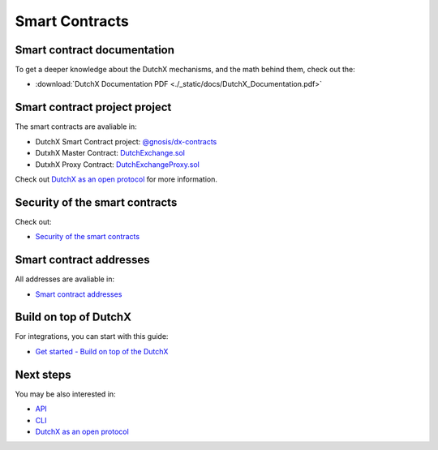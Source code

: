 Smart Contracts
===============

--------------------------------
 Smart contract documentation
--------------------------------
To get a deeper knowledge about the DutchX mechanisms, and the math behind them,
check out the:

*  :download:`DutchX Documentation PDF <./_static/docs/DutchX_Documentation.pdf>`

--------------------------------
 Smart contract project project
--------------------------------
The smart contracts are avaliable in:

* DutchX Smart Contract project: `@gnosis/dx-contracts`_
* DutxhX Master Contract: `DutchExchange.sol`_
* DutxhX Proxy Contract: `DutchExchangeProxy.sol`_

Check out `DutchX as an open protocol`_ for more information.

----------------------------------
 Security of the smart contracts
----------------------------------
Check out:

* `Security of the smart contracts`_

---------------------------
 Smart contract addresses
---------------------------
All addresses are avaliable in:

* `Smart contract addresses`_

---------------------------
 Build on top of DutchX
---------------------------
For integrations, you can start with this guide:

* `Get started - Build on top of the DutchX`_

------------
 Next steps
------------
You may be also interested in:

* `API`_
* `CLI`_
* `DutchX as an open protocol`_

..  _@gnosis/dx-contracts: https://github.com/gnosis/dx-contracts
..  _DutchExchange.sol: https://github.com/gnosis/dx-contracts/blob/master/contracts/DutchExchange.sol
..  _DutchExchangeProxy.sol: https://github.com/gnosis/dx-contracts/blob/master/contracts/DutchExchangeProxy.sol
..  _Security of the smart contracts: ./security-of-the-contracts.html
..  _DutchX as an open protocol: ./dutchx-as-an-open-protocol.html
..  _Smart contract addresses: ./smart-contracts_addresses.html
..  _API: ./api.html
..  _CLI: ./cli.html
.. _Get started - Build on top of the DutchX: ./dev-get-started.html
